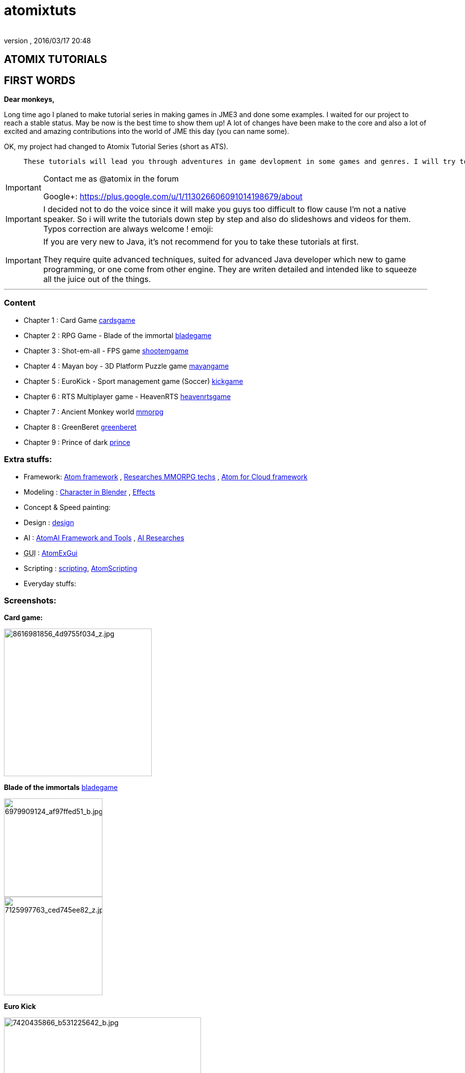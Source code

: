 = atomixtuts
:author:
:revnumber:
:revdate: 2016/03/17 20:48
:relfileprefix: ../
:imagesdir: ..
ifdef::env-github,env-browser[:outfilesuffix: .adoc]



== ATOMIX TUTORIALS


== FIRST WORDS

*Dear monkeys,*

Long time ago I planed to make tutorial series in making games in JME3 and done some examples. I waited for our project to reach a stable status. May be now is the best time to show them up!
A lot of changes have been make to the core and also a lot of excited and amazing contributions into the world of JME this day (you can name some).

OK, my project had changed to Atomix Tutorial Series (short as ATS).
[quote]
____
 These tutorials will lead you through adventures in game devlopment in some games and genres. I will try to get much detail as I can. Hopefully this will become a valuable guidebook for monkeys want to join the jungle! emoji:smile
____


[IMPORTANT]
====
Contact me as @atomix in the forum

Google+: link:https://plus.google.com/u/1/113026606091014198679/about[https://plus.google.com/u/1/113026606091014198679/about]

====



[IMPORTANT]
====

I decided not to do the voice since it will make you guys too difficult to flow cause I’m not a native speaker. So i will write the tutorials down step by step and also do slideshows and videos for them. Typos correction are always welcome ! emoji:
====



[IMPORTANT]
====
If you are very new to Java, it's not recommend for you to take these tutorials at first. +

They require quite advanced techniques, suited for advanced Java developer which new to game programming, or one come from other engine. They are writen detailed and intended like to squeeze all the juice out of the things.
====

'''


=== Content

*  Chapter 1 : Card Game <<jme3/atomixtuts/cardsgame#,cardsgame>>
*  Chapter 2 : RPG Game - Blade of the immortal <<jme3/atomixtuts/bladegame#,bladegame>>
*  Chapter 3 : Shot-em-all - FPS game <<jme3/atomixtuts/shootemgame#,shootemgame>>
*  Chapter 4 : Mayan boy - 3D Platform Puzzle game <<jme3/atomixtuts/mayangame#,mayangame>>
*  Chapter 5 : EuroKick - Sport management game (Soccer) <<jme3/atomixtuts/kickgame#,kickgame>>
*  Chapter 6 : RTS Multiplayer game - HeavenRTS <<jme3/atomixtuts/heavenrtsgame#,heavenrtsgame>>
*  Chapter 7 : Ancient Monkey world <<jme3/atomixtuts/mmorpg#,mmorpg>>
*  Chapter 8 : GreenBeret <<jme3/atomixtuts/greenberet#,greenberet>>
*  Chapter 9 : Prince of dark <<jme3/atomixtuts/prince#,prince>>


=== Extra stuffs:

*  Framework: <<jme3/advanced/atom_framework#, Atom framework>> , <<jme3/atomixtuts/mmorpg/researches#, Researches MMORPG techs>> , <<jme3/advanced/atom_framework/atomex#, Atom for Cloud framework>>
*  Modeling : <<jme3/atomixtuts/cc#, Character in Blender>> , <<jme3/atomixtuts/fx#, Effects>>
*  Concept &amp; Speed painting:
*  Design : <<jme3/atomixtuts/design#,design>>
*  AI :  <<jme3/advanced/atom_framework/ai#,AtomAI Framework and Tools>> ,  <<jme3/advanced/atom_framework/ai/researches#, AI Researches>>
*  +++<abbr title="Graphical User Interface">GUI</abbr>+++ : <<jme3/advanced/atom_framework/gui#,AtomExGui>>
*  Scripting : <<jme3/scripting#,scripting>>, <<jme3/advanced/atom_framework/scripting#,AtomScripting>>
*  Everyday stuffs:


=== Screenshots:

*Card game:*


image::http://farm9.staticflickr.com/8546/8616981856_4d9755f034_z.jpg[8616981856_4d9755f034_z.jpg,width="300",height="",align="center"]


*Blade of the immortals* <<jme3/atomixtuts/bladegame#,bladegame>>


image::http://farm8.staticflickr.com/7219/6979909124_af97ffed51_b.jpg[6979909124_af97ffed51_b.jpg,width="200",height="",align="center"]



image::http://farm8.staticflickr.com/7226/7125997763_ced745ee82_z.jpg[7125997763_ced745ee82_z.jpg,width="200",height="",align="center"]


*Euro Kick*


image::http://farm8.staticflickr.com/7120/7420435866_b531225642_b.jpg[7420435866_b531225642_b.jpg,width="400",height="",align="center"]



image::http://farm6.staticflickr.com/5320/7420435428_7a99ca6553_b.jpg[7420435428_7a99ca6553_b.jpg,width="400",height="",align="center"]


*Heaven – RTS Game.*


image::http://farm9.staticflickr.com/8041/7976138046_752c4a5b03_b.jpg[7976138046_752c4a5b03_b.jpg,width="400",height="",align="center"]



=== Videos
